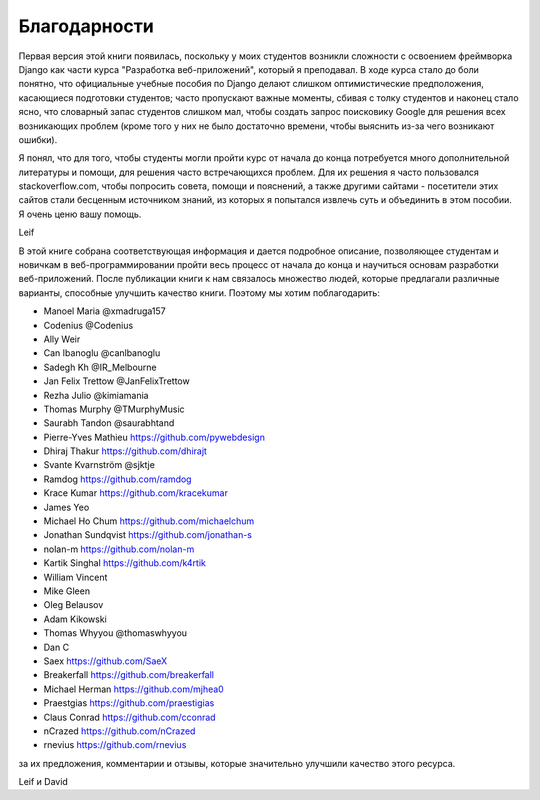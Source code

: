 Благодарности
==============
Первая версия этой книги появилась, поскольку у моих студентов возникли сложности с освоением фреймворка Django как части курса "Разработка веб-приложений", который я преподавал. В ходе курса стало до боли понятно, что официальные учебные пособия по Django делают слишком оптимистические предположения, касающиеся подготовки студентов; часто пропускают важные моменты, сбивая с толку студентов и наконец стало ясно, что словарный запас студентов слишком мал, чтобы создать запрос поисковику Google для решения всех возникающих проблем (кроме того у них не было достаточно времени, чтобы выяснить из-за чего возникают ошибки).

Я понял, что для того, чтобы студенты могли пройти курс от начала до конца потребуется много дополнительной литературы и помощи, для решения часто встречающихся проблем. Для их решения я часто пользовался stackoverflow.com, чтобы попросить совета, помощи и пояснений, а также другими сайтами - посетители этих сайтов стали бесценным источником знаний, из которых я попытался извлечь суть и объединить в этом пособии. Я очень ценю вашу помощь.

Leif

В этой книге собрана соответствующая информация и дается подробное описание, позволяющее студентам и новичкам в веб-программировании пройти весь процесс от начала до конца и научиться основам разработки веб-приложений. После публикации книги к нам связалось множество людей, которые предлагали различные варианты, способные улучшить качество книги. Поэтому мы хотим поблагодарить:

* Manoel Maria ‏@xmadruga157 
* Codenius @Codenius 
* Ally Weir 
* Can Ibanoglu @canlbanoglu
* Sadegh Kh ‏@IR_Melbourne
* Jan Felix Trettow ‏@JanFelixTrettow
* Rezha Julio ‏@kimiamania
* Thomas Murphy ‏@TMurphyMusic
* Saurabh Tandon ‏@saurabhtand
* Pierre-Yves Mathieu https://github.com/pywebdesign
* Dhiraj Thakur https://github.com/dhirajt 
* Svante Kvarnström @sjktje
* Ramdog https://github.com/ramdog
* Krace Kumar  https://github.com/kracekumar
* James Yeo
* Michael Ho Chum https://github.com/michaelchum
* Jonathan Sundqvist https://github.com/jonathan-s
* nolan-m https://github.com/nolan-m
* Kartik Singhal https://github.com/k4rtik
* William Vincent
* Mike Gleen
* Oleg Belausov
* Adam Kikowski
* Thomas Whyyou @thomaswhyyou
* Dan C
* Saex https://github.com/SaeX
* Breakerfall https://github.com/breakerfall
* Michael Herman https://github.com/mjhea0
* Praestgias https://github.com/praestigias
* Claus Conrad https://github.com/cconrad
* nCrazed https://github.com/nCrazed
* rnevius https://github.com/rnevius

за их предложения, комментарии и отзывы, которые значительно улучшили качество этого ресурса.

Leif и David

